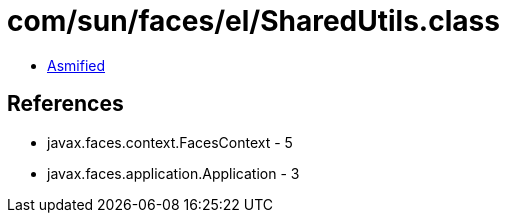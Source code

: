 = com/sun/faces/el/SharedUtils.class

 - link:SharedUtils-asmified.java[Asmified]

== References

 - javax.faces.context.FacesContext - 5
 - javax.faces.application.Application - 3
